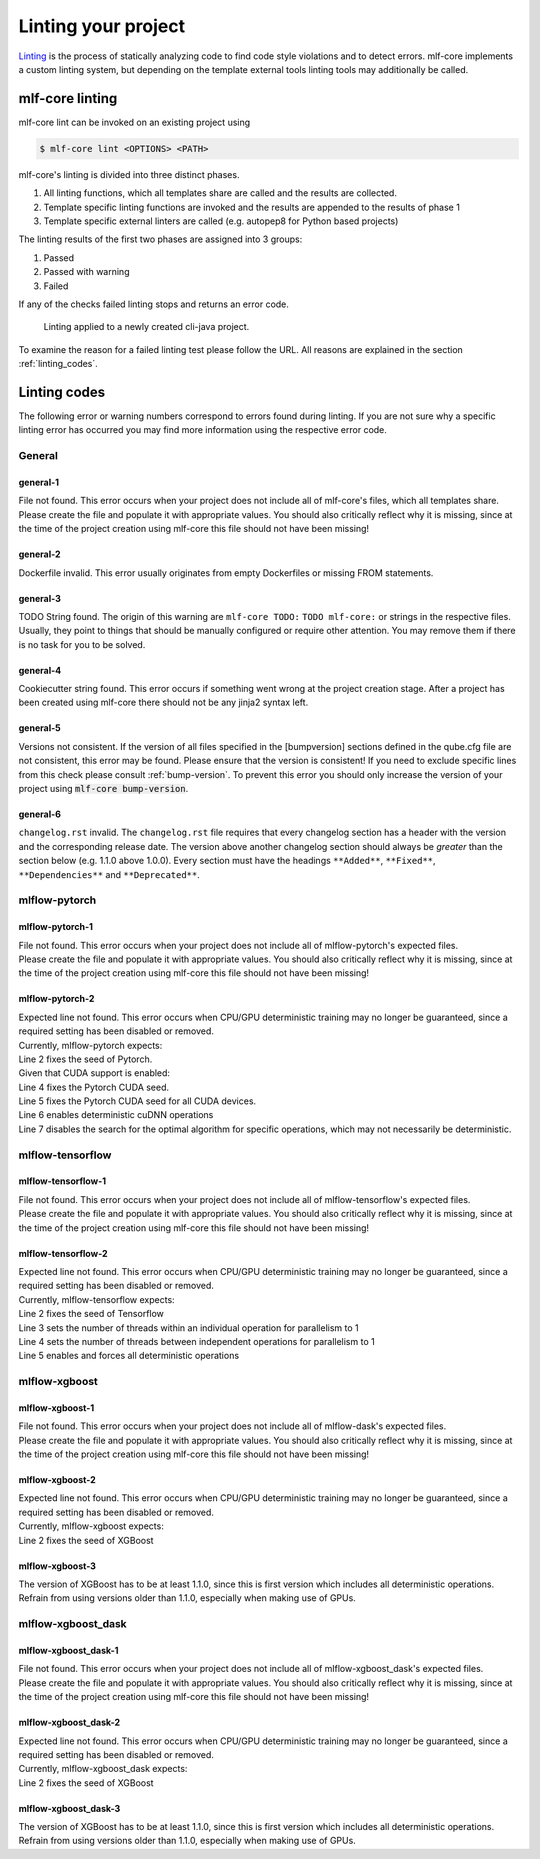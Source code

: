 .. _lint:

=====================
Linting your project
=====================

`Linting <https://en.wikipedia.org/wiki/Lint_(software)>`_ is the process of statically analyzing code to find code style violations and to detect errors.
mlf-core implements a custom linting system, but depending on the template external tools linting tools may additionally be called.

mlf-core linting
-----------------------

mlf-core lint can be invoked on an existing project using

.. code-block:: console

    $ mlf-core lint <OPTIONS> <PATH>

mlf-core's linting is divided into three distinct phases.

1. All linting functions, which all templates share are called and the results are collected.
2. Template specific linting functions are invoked and the results are appended to the results of phase 1
3. Template specific external linters are called (e.g. autopep8 for Python based projects)

The linting results of the first two phases are assigned into 3 groups:

.. raw:: html

    <style> .green {color:#008000; } </style>
    <style> .yellow {color:#ffff00; } </style>
    <style> .red {color:#aa0060; } </style>

.. role:: green
.. role:: yellow
.. role:: red

1. :green:`Passed`
2. :yellow:`Passed with warning`
3. :red:`Failed`

If any of the checks failed linting stops and returns an error code.

.. figure:: images/linting_example.png
   :scale: 100 %
   :alt: Linting example

   Linting applied to a newly created cli-java project.

To examine the reason for a failed linting test please follow the URL. All reasons are explained in the section :ref:`linting_codes`.

.. _linting_codes:

Linting codes
-----------------

The following error or warning numbers correspond to errors found during linting.
If you are not sure why a specific linting error has occurred you may find more information using the respective error code.

General
^^^^^^^^^

general-1
~~~~~~~~~~

| File not found. This error occurs when your project does not include all of mlf-core's files, which all templates share.
| Please create the file and populate it with appropriate values. You should also critically reflect why it is missing, since
  at the time of the project creation using mlf-core this file should not have been missing!

general-2
~~~~~~~~~

| Dockerfile invalid. This error usually originates from empty Dockerfiles or missing FROM statements.

general-3
~~~~~~~~~

| TODO String found. The origin of this warning are ``mlf-core TODO:`` ``TODO mlf-core:`` or strings in the respective files. Usually, they point to things that should be
  manually configured or require other attention. You may remove them if there is no task for you to be solved.

general-4
~~~~~~~~~

| Cookiecutter string found. This error occurs if something went wrong at the project creation stage. After a project has been created using mlf-core
  there should not be any jinja2 syntax left.

general-5
~~~~~~~~~~

| Versions not consistent. If the version of all files specified in the [bumpversion] sections defined in the qube.cfg file are not consistent,
  this error may be found. Please ensure that the version is consistent! If you need to exclude specific lines from this check please consult :ref:`bump-version`.
  To prevent this error you should only increase the version of your project using :code:`mlf-core bump-version`.

general-6
~~~~~~~~~~~~~

| ``changelog.rst`` invalid. The ``changelog.rst`` file requires that every changelog section has a header with the version and the corresponding release date.
  The version above another changelog section should always be *greater* than the section below (e.g. 1.1.0 above 1.0.0).
  Every section must have the headings ``**Added**``, ``**Fixed**``, ``**Dependencies**`` and ``**Deprecated**``.

mlflow-pytorch
^^^^^^^^^^^^^^^^

mlflow-pytorch-1
~~~~~~~~~~~~~~~~~~

| File not found. This error occurs when your project does not include all of mlflow-pytorch's expected files.
| Please create the file and populate it with appropriate values. You should also critically reflect why it is missing, since
  at the time of the project creation using mlf-core this file should not have been missing!

mlflow-pytorch-2
~~~~~~~~~~~~~~~~~~

| Expected line not found. This error occurs when CPU/GPU deterministic training may no longer be guaranteed, since a required setting has been disabled or removed.
| Currently, mlflow-pytorch expects:

.. code-block::
    :linenos:

    def set_pytorch_random_seeds(seed, use_cuda):
    torch.manual_seed(seed)
    if use_cuda:
        torch.cuda.manual_seed(seed)
        torch.cuda.manual_seed_all(seed)  # For multiGPU
        torch.backends.cudnn.deterministic = True
        torch.backends.cudnn.benchmark = False

| Line 2 fixes the seed of Pytorch.
| Given that CUDA support is enabled:
| Line 4 fixes the Pytorch CUDA seed.
| Line 5 fixes the Pytorch CUDA seed for all CUDA devices.
| Line 6 enables deterministic cuDNN operations
| Line 7 disables the search for the optimal algorithm for specific operations, which may not necessarily be deterministic.


mlflow-tensorflow
^^^^^^^^^^^^^^^^^^^^^

mlflow-tensorflow-1
~~~~~~~~~~~~~~~~~~~~~~~

| File not found. This error occurs when your project does not include all of mlflow-tensorflow's expected files.
| Please create the file and populate it with appropriate values. You should also critically reflect why it is missing, since
  at the time of the project creation using mlf-core this file should not have been missing!

mlflow-tensorflow-2
~~~~~~~~~~~~~~~~~~~~~~~~~

| Expected line not found. This error occurs when CPU/GPU deterministic training may no longer be guaranteed, since a required setting has been disabled or removed.
| Currently, mlflow-tensorflow expects:

.. code-block::
    :linenos:

    def set_tensorflow_random_seeds(seed):
        tf.random.set_seed(seed)
        tf.config.threading.set_intra_op_parallelism_threads = 1  # CPU only
        tf.config.threading.set_inter_op_parallelism_threads = 1  # CPU only
        os.environ['TF_DETERMINISTIC_OPS'] = '1'

| Line 2 fixes the seed of Tensorflow
| Line 3 sets the number of threads within an individual operation for parallelism to 1
| Line 4 sets the number of threads between independent operations for parallelism to 1
| Line 5 enables and forces all deterministic operations

mlflow-xgboost
^^^^^^^^^^^^^^^^^

mlflow-xgboost-1
~~~~~~~~~~~~~~~~~~~~~~

| File not found. This error occurs when your project does not include all of mlflow-dask's expected files.
| Please create the file and populate it with appropriate values. You should also critically reflect why it is missing, since
  at the time of the project creation using mlf-core this file should not have been missing!

mlflow-xgboost-2
~~~~~~~~~~~~~~~~~~

| Expected line not found. This error occurs when CPU/GPU deterministic training may no longer be guaranteed, since a required setting has been disabled or removed.
| Currently, mlflow-xgboost expects:

.. code-block::
    :linenos:

    def set_xgboost_random_seeds(seed, param):
        param['seed'] = seed

| Line 2 fixes the seed of XGBoost

mlflow-xgboost-3
~~~~~~~~~~~~~~~~~~

| The version of XGBoost has to be at least 1.1.0, since this is first version which includes all deterministic operations.
| Refrain from using versions older than 1.1.0, especially when making use of GPUs.

mlflow-xgboost_dask
^^^^^^^^^^^^^^^^^^^^^^^^^^

mlflow-xgboost_dask-1
~~~~~~~~~~~~~~~~~~~~~~~~~~~

| File not found. This error occurs when your project does not include all of mlflow-xgboost_dask's expected files.
| Please create the file and populate it with appropriate values. You should also critically reflect why it is missing, since
  at the time of the project creation using mlf-core this file should not have been missing!

mlflow-xgboost_dask-2
~~~~~~~~~~~~~~~~~~~~~~~~~

| Expected line not found. This error occurs when CPU/GPU deterministic training may no longer be guaranteed, since a required setting has been disabled or removed.
| Currently, mlflow-xgboost_dask expects:

.. code-block::
    :linenos:

    def set_xgboost_random_seeds(seed, param):
        param['seed'] = seed

| Line 2 fixes the seed of XGBoost

mlflow-xgboost_dask-3
~~~~~~~~~~~~~~~~~~~~~~~~

| The version of XGBoost has to be at least 1.1.0, since this is first version which includes all deterministic operations.
| Refrain from using versions older than 1.1.0, especially when making use of GPUs.

